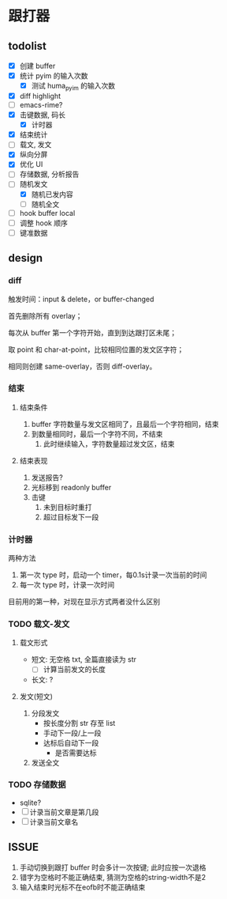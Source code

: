 * 跟打器
** todolist 
- [X] 创建 buffer
- [X] 统计 pyim 的输入次数
  - [X] 测试 huma_pyim 的输入次数
- [X] diff highlight
- [ ] emacs-rime?
- [X] 击键数据, 码长
  - [X] 计时器
- [X] 结束统计
- [ ] 载文, 发文
- [X] 纵向分屏
- [X] 优化 UI
- [ ] 存储数据, 分析报告
- [-] 随机发文
  - [X] 随机已发内容
  - [ ] 随机全文
- [ ] hook buffer local
- [ ] 调整 hook 顺序
- [ ] 键准数据
** design
*** diff
触发时间：input & delete，or buffer-changed

首先删除所有 overlay；

每次从 buffer 第一个字符开始，直到到达跟打区未尾；

取 point 和 char-at-point，比较相同位置的发文区字符；

相同则创建 same-overlay，否则 diff-overlay。
*** 结束
**** 结束条件
1. buffer 字符数量与发文区相同了，且最后一个字符相同，结束
2. 到数量相同时，最后一个字符不同，不结束
   1. 此时继续输入，字符数量超过发文区，结束
**** 结束表现
1. 发送报告?
2. 光标移到 readonly buffer
3. 击键
   1. 未到目标时重打
   2. 超过目标发下一段
*** 计时器
两种方法
1. 第一次 type 时，启动一个 timer，每0.1s计录一次当前的时间
2. 每一次 type 时，计录一次时间

目前用的第一种，对现在显示方式两者没什么区别
*** TODO 载文-发文
**** 载文形式
- 短文: 无空格 txt, 全篇直接读为 str
  - [ ] 计算当前发文的长度
- 长文: ?
**** 发文(短文)
1. 分段发文
   - 按长度分割 str 存至 list
   - 手动下一段/上一段
   - 达标后自动下一段
     - 是否需要达标
     
2. 发送全文
*** TODO 存储数据
- sqlite?
- [ ] 计录当前文章是第几段
- [ ] 计录当前文章名
** ISSUE
1. 手动切换到跟打 buffer 时会多计一次按键;
   此时应按一次退格
2. 错字为空格时不能正确结束, 猜测为空格的string-width不是2
3. 输入结束时光标不在eofb时不能正确结束
